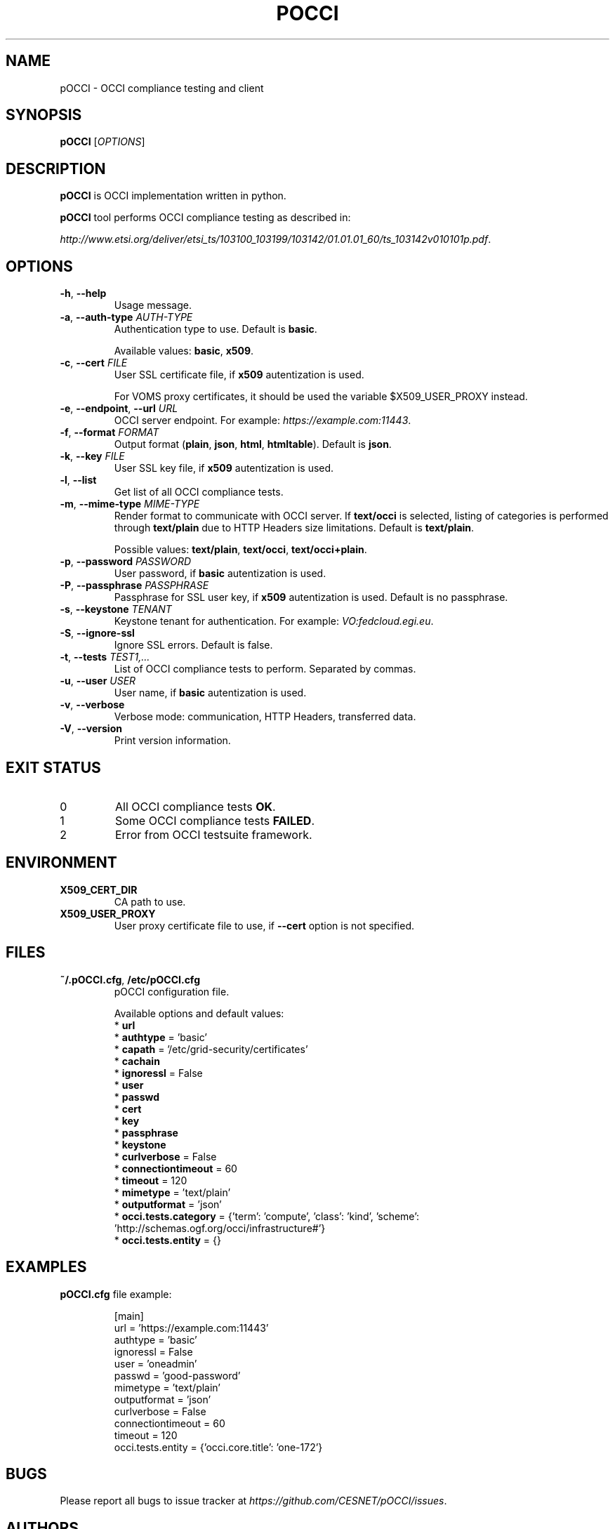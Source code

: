 .TH POCCI 1 "August 2015" "CESNET" "pOCCI"


.SH NAME
pOCCI \- OCCI compliance testing and client


.SH SYNOPSIS
\fBpOCCI\fR [\fIOPTIONS\fR]


.SH DESCRIPTION
\fBpOCCI\fR is OCCI implementation written in python.

\fBpOCCI\fR tool performs OCCI compliance testing as described in:

\fIhttp://www.etsi.org/deliver/etsi_ts/103100_103199/103142/01.01.01_60/ts_103142v010101p.pdf\fR.


.SH OPTIONS
.TP
\fB-h\fR, \fP--help\fR
Usage message.

.TP
\fB-a\fR, \fP--auth-type\fR \fIAUTH-TYPE\fR
Authentication type to use. Default is \fBbasic\fR.

Available values: \fBbasic\fR, \fBx509\fR.

.TP
\fB-c\fR, \fP--cert\fR \fIFILE\fR
User SSL certificate file, if \fBx509\fR autentization is used.

For VOMS proxy certificates, it should be used the variable $X509_USER_PROXY instead.

.TP
\fB-e\fR, \fP--endpoint\fR, \fP--url\fR \fIURL\fR
OCCI server endpoint. For example: \fIhttps://example.com:11443\fR.

.TP
\fB-f\fR, \fP--format\fR \fIFORMAT\fR
Output format (\fBplain\fR, \fBjson\fR, \fBhtml\fR, \fBhtmltable\fR). Default is \fBjson\fR.

.TP
\fB-k\fR, \fP--key\fR \fIFILE\fR
User SSL key file, if \fBx509\fR autentization is used.

.TP
\fB-l\fR, \fP--list\fR
Get list of all OCCI compliance tests.

.TP
\fB-m\fR, \fP--mime-type\fR \fIMIME-TYPE\fR
Render format to communicate with OCCI server. If \fBtext/occi\fR is selected, listing of categories is performed through \fBtext/plain\fR due to HTTP Headers size limitations. Default is \fBtext/plain\fR.

Possible values: \fBtext/plain\fR, \fBtext/occi\fR, \fBtext/occi+plain\fR.

.TP
\fB-p\fR, \fP--password\fR \fIPASSWORD\fR
User password, if \fBbasic\fR autentization is used.

.TP
\fB-P\fR, \fP--passphrase\fR \fIPASSPHRASE\fR
Passphrase for SSL user key, if \fBx509\fR autentization is used. Default is no passphrase.

.TP
\fB-s\fR, \fP--keystone\fR \fITENANT\fR
Keystone tenant for authentication. For example: \fIVO:fedcloud.egi.eu\fR.

.TP
\fB-S\fR, \fP--ignore-ssl\fR
Ignore SSL errors. Default is false.

.TP
\fB-t\fR, \fP--tests\fR \fITEST1,...\fR
List of OCCI compliance tests to perform. Separated by commas.

.TP
\fB-u\fR, \fP--user\fR \fIUSER\fR
User name, if \fBbasic\fR autentization is used.

.TP
\fB-v\fR, \fP--verbose\fR
Verbose mode: communication, HTTP Headers, transferred data.

.TP
\fB-V\fR, \fP--version\fR
Print version information.

.SH EXIT STATUS
.TP
0
All OCCI compliance tests \fBOK\fR.

.TP
1
Some OCCI compliance tests \fBFAILED\fR.

.TP
2
Error from OCCI testsuite framework.


.SH ENVIRONMENT

.TP
\fBX509_CERT_DIR\fR
CA path to use.

.TP
\fBX509_USER_PROXY\fR
User proxy certificate file to use, if \fB\-\-cert\fR option is not specified.


.SH FILES

.TP
\fB~/.pOCCI.cfg\fR, \fB/etc/pOCCI.cfg\fR
pOCCI configuration file.

Available options and default values:
 * \fBurl\fR
 * \fBauthtype\fR = 'basic'
 * \fBcapath\fR = '/etc/grid-security/certificates'
 * \fBcachain\fR
 * \fBignoressl\fR = False
 * \fBuser\fR
 * \fBpasswd\fR
 * \fBcert\fR
 * \fBkey\fR
 * \fBpassphrase\fR
 * \fBkeystone\fR
 * \fBcurlverbose\fR = False
 * \fBconnectiontimeout\fR = 60
 * \fBtimeout\fR = 120
 * \fBmimetype\fR = 'text/plain'
 * \fBoutputformat\fR = 'json'
 * \fBocci.tests.category\fR = {'term': 'compute', 'class': 'kind', 'scheme': 'http://schemas.ogf.org/occi/infrastructure#'}
 * \fBocci.tests.entity\fR = {}


.SH EXAMPLES

.TP
\fBpOCCI.cfg\fR file example:

.nf
[main]
url = 'https://example.com:11443'
authtype = 'basic'
ignoressl = False
user = 'oneadmin'
passwd = 'good-password'
mimetype = 'text/plain'
outputformat = 'json'
curlverbose = False
connectiontimeout = 60
timeout = 120
occi.tests.entity = {'occi.core.title': 'one-172'}
.fi


.SH BUGS
Please report all bugs to issue tracker at \fIhttps://github.com/CESNET/pOCCI/issues\fR.


.SH AUTHORS
CESNET

